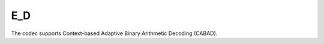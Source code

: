 E_D
---------------------

The codec supports Context-based Adaptive Binary Arithmetic Decoding (CABAD).

.. table::
   :align: left
   :widths: auto

   .. include:: e_d_sub.rst
